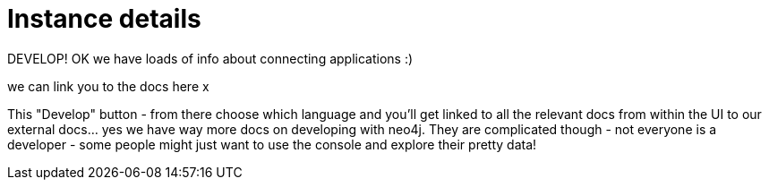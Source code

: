 [[aura-instance-details]]
= Instance details
:description: This page describes the instance details.

DEVELOP! OK we have loads of info about connecting applications :) 

we can link you to the docs here x

This "Develop" button - from there choose which language and you'll get linked to all the relevant docs from within the UI to our external docs... yes we have way more docs on developing with neo4j. They are complicated though - not everyone is a developer - some people might just want to use the console and explore their pretty data!